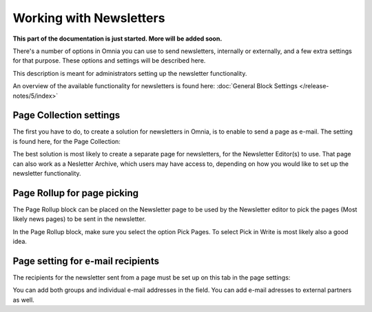 Working with Newsletters
===========================

**This part of the documentation is just started. More will be added soon.**

There's a number of options in Omnia you can use to send newsletters, internally or externally, and a few extra settings for that purpose. These options and settings will be described here.

This description is meant for administrators setting up the newsletter functionality.

An overview of the available functionality for newsletters is found here: :doc:`General Block Settings </release-notes/5/index>`

Page Collection settings
********************************
The first you have to do, to create a solution for newsletters in Omnia, is to enable to send a page as e-mail. The setting is found here, for the Page Collection:

.. image:: newsletter-page-collection.png

The best solution is most likely to create a separate page for newsletters, for the Newsletter Editor(s) to use. That page can also work as a Nesletter Archive, which users may have access to, depending on how you would like to set up the newsletter functionality.

Page Rollup for page picking
*****************************
The Page Rollup block can be placed on the Newsletter page to be used by the Newsletter editor to pick the pages (Most likely news pages) to be sent in the newsletter.

In the Page Rollup block, make sure you select the option Pick Pages. To select Pick in Write is most likely also a good idea.

.. image:: page-rollup-pick-pages.png

Page setting for e-mail recipients
**************************************
The recipients for the newsletter sent from a page must be set up on this tab in the page settings:

.. image:: page-setting-newsletter.png

You can add both groups and individual e-mail addresses in the field. You can add e-mail adresses to external partners as well.





 
